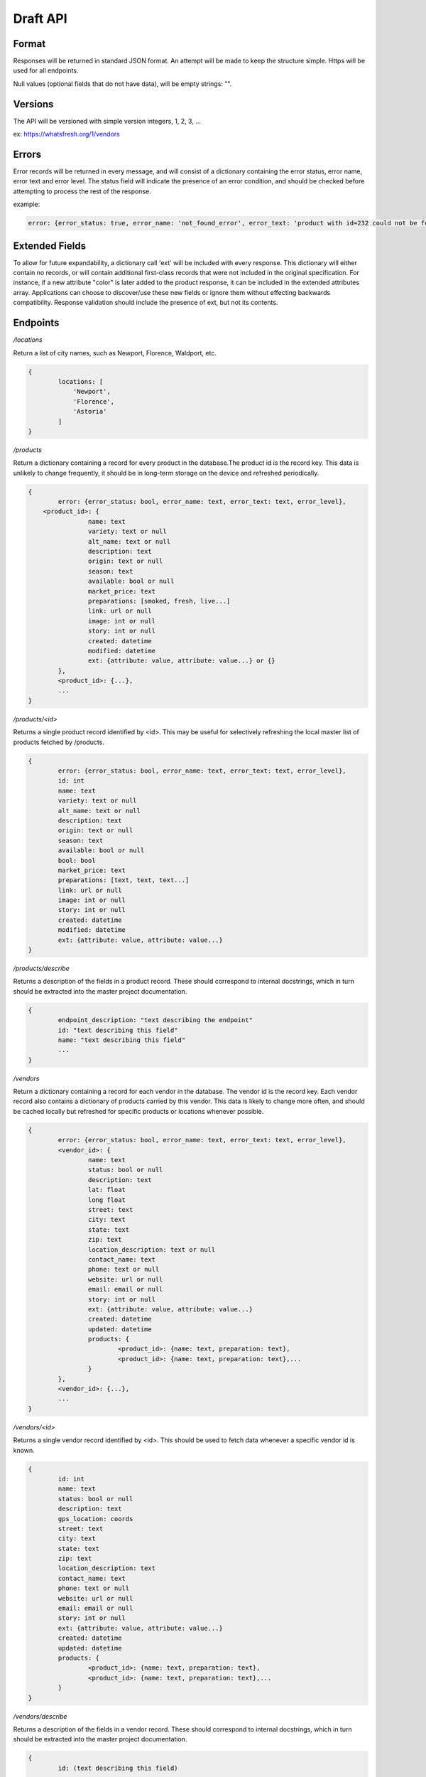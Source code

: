Draft API
=========

Format
------

Responses will be returned in standard JSON format. An attempt will be made to keep the structure simple. Https will be used for all endpoints.

Null values (optional fields that do not have data), will be empty strings: "".

Versions
--------

The API will be versioned with simple version integers, 1, 2, 3, ...

ex: https://whatsfresh.org/1/vendors

Errors
------

Error records will be returned in every message, and will consist of a dictionary containing the error status, error name, error text and error level. The status field will indicate the presence of an error condition, and should be checked before attempting to process the rest of the response.

example:

.. code-block:: json

	error: {error_status: true, error_name: 'not_found_error', error_text: 'product with id=232 could not be found', error_level: 10}

Extended Fields
---------------

To allow for future expandability, a dictionary call 'ext' will be included with every response. This dictionary will either contain no records, or will contain additional first-class records that were not included in the original specification. For instance, if a new attribute "color" is later added to the product response, it can be included in the extended attributes array. Applications can choose to discover/use these new fields or ignore them without effecting backwards compatibility. Response validation should include the presence of ext, but not its contents.


Endpoints
---------

*/locations*

Return a list of city names, such as Newport, Florence, Waldport, etc.

.. code-block:: json

	{
		locations: [
		    'Newport',
		    'Florence',
		    'Astoria'
		]
	}

*/products*

Return a dictionary containing a record for every product in the database.The product id is the record key. This data is unlikely to change frequently, it should be in long-term storage on the device and refreshed periodically.

.. code-block:: json

	{
		error: {error_status: bool, error_name: text, error_text: text, error_level},
	    <product_id>: {
			name: text
			variety: text or null
			alt_name: text or null
			description: text
			origin: text or null
			season: text
			available: bool or null
			market_price: text
			preparations: [smoked, fresh, live...]
			link: url or null
			image: int or null
			story: int or null
			created: datetime
			modified: datetime
			ext: {attribute: value, attribute: value...} or {}
		},
		<product_id>: {...},
		...
	}


*/products/<id>*

Returns a single product record identified by <id>. This may be useful for selectively refreshing the local master list of products fetched by /products.

.. code-block:: json

	{
		error: {error_status: bool, error_name: text, error_text: text, error_level},
		id: int
		name: text
		variety: text or null
		alt_name: text or null
		description: text
		origin: text or null
		season: text
		available: bool or null
		bool: bool
		market_price: text
		preparations: [text, text, text...]
		link: url or null
		image: int or null
		story: int or null
		created: datetime
		modified: datetime
		ext: {attribute: value, attribute: value...}
	}


*/products/describe*

Returns a description of the fields in a product record. These should correspond to internal docstrings, which in turn should be extracted into the master project documentation.

.. code-block:: json

	{
		endpoint_description: "text describing the endpoint"
		id: "text describing this field"
		name: "text describing this field"
		...
	}


*/vendors*

Return a dictionary containing a record for each vendor in the database. The vendor id is the record key. Each vendor record also contains a dictionary of products carried by this vendor. This data is likely to change more often, and should be cached locally but refreshed for specific products or locations whenever possible.

.. code-block:: json

	{
		error: {error_status: bool, error_name: text, error_text: text, error_level},
		<vendor_id>: {
			name: text
			status: bool or null
			description: text
			lat: float
			long float
			street: text
			city: text
			state: text
			zip: text
			location_description: text or null
			contact_name: text
			phone: text or null
			website: url or null
			email: email or null
			story: int or null
			ext: {attribute: value, attribute: value...}
			created: datetime
			updated: datetime
			products: {
				<product_id>: {name: text, preparation: text},
				<product_id>: {name: text, preparation: text},...
			}
		},
		<vendor_id>: {...},
		...
	}


*/vendors/<id>*

Returns a single vendor record identified by <id>. This should be used to fetch data whenever a specific vendor id is known.

.. code-block:: json

	{
		id: int
		name: text
		status: bool or null
		description: text
		gps_location: coords
		street: text
		city: text
		state: text
		zip: text
		location_description: text
		contact_name: text
		phone: text or null
		website: url or null
		email: email or null
		story: int or null
		ext: {attribute: value, attribute: value...}
		created: datetime
		updated: datetime
		products: {
			<product_id>: {name: text, preparation: text},
			<product_id>: {name: text, preparation: text},...
		}
	}


*/vendors/describe*

Returns a description of the fields in a vendor record. These should correspond to internal docstrings, which in turn should be extracted into the master project documentation.

.. code-block:: json

	{
		id: (text describing this field)
		...
	}


*/stories/<id>*

Returns a story record identified by <id>.

.. code-block:: json

	{
		story: "text"
	}


*/images/<id>*

Returns an image record identified by <id>. Alternatively, this could return the image data itself as content-type image rather than json.

.. code-block:: json

	{
		image: "url to image"
		caption: "text" or null
	}


*/vendors/product/<id>*

Returns a dictionary of vendors that carry a product identified by <id>. The records are identical to those returned by /vendors/<id>, but filtered by the product id.


*/nearby/?lat=<float>&long=<float>*

Returns nearby available vendors. Vendor records are as defined above, including the products array.



Additional parameters
---------------------

These parameters can be added to any endpoint request

*?location=<lat>,<long>*

or

*?lat=<float>&long=<float>*

These parameters represent the latitude and longitude of either the mobile device’s current location, or a pre-defined location such as “Newport, OR”. These will cause the results to be sorted by proximity, closest items first. This parameter will be ignored with the /stories endpoint. Depending on how the device handles the coordinates, it may be more convenient to send a single parameter, ‘location=<lat>,<long>’ and use the latitude and longitude as positional arguments.

examples:

.. raw:: html

	https://whatsfresh.org/vendors?lat=49.28472&long=89.7982
	https://whatsfresh.org/vendors?location=49.28472,89.7982


*?limit=<int>*

This parameter will limit the number of records returned to <int>. In combination with the location parameter, it can be used to return the 5 nearest vendors selling tuna:

.. raw:: html

	https://whatsfresh.org/vendors/product/<tuna_id>?lat=49.28472&long=89.7982

*?proximity=<int>*

This parameter will restrict the returned results to those within <int> miles (or configurable distance unit) of the given location. Ignored if no location is given.
